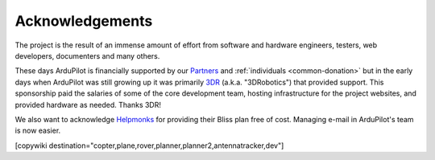 .. _common_acknowledgements:

================
Acknowledgements
================

The project is the result of an immense amount of effort from software and hardware engineers, testers, web developers, documenters and many others.

These days ArduPilot is financially supported by our `Partners <http://ardupilot.org/about/Partners>`__ and :ref:`individuals <common-donation>` but in the early days when ArduPilot was still growing up it was primarily `3DR <https://3dr.com/>`__ (a.k.a. "3DRobotics") that provided support.  This sponsorship paid the salaries of some of the core development team, hosting infrastructure for the project websites, and provided hardware as needed.  Thanks 3DR!

We also want to acknowledge `Helpmonks <https://helpmonks.com>`__ for providing their Bliss plan free of cost. Managing e-mail in ArduPilot's team is now easier.

[copywiki destination="copter,plane,rover,planner,planner2,antennatracker,dev"]